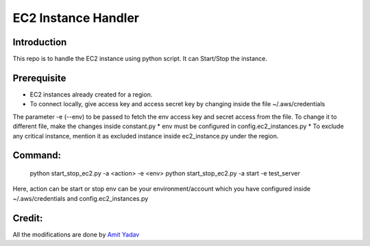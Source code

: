 EC2 Instance Handler
====================

Introduction
------------

This repo is to handle the EC2 instance using python script. It can Start/Stop the instance.


Prerequisite
-------------

* EC2 instances already created for a region.
* To connect locally, give access key and access secret key by changing inside the file ~/.aws/credentials
The parameter -e (--env) to be passed to fetch the env access key and secret access from the file.
To change it to different file, make the changes inside constant.py
* env must be configured in config.ec2_instances.py
* To exclude any critical instance, mention it as excluded instance inside ec2_instance.py under the region.


Command:
----------
    python start_stop_ec2.py -a <action> -e <env>
    python start_stop_ec2.py -a start -e test_server

Here, action can be start or stop
env can be your environment/account which you have configured inside ~/.aws/credentials and config.ec2_instances.py

Credit:
----------
All the modifications are done by `Amit Yadav <https://github.com/Coder-AMiT>`_ 
